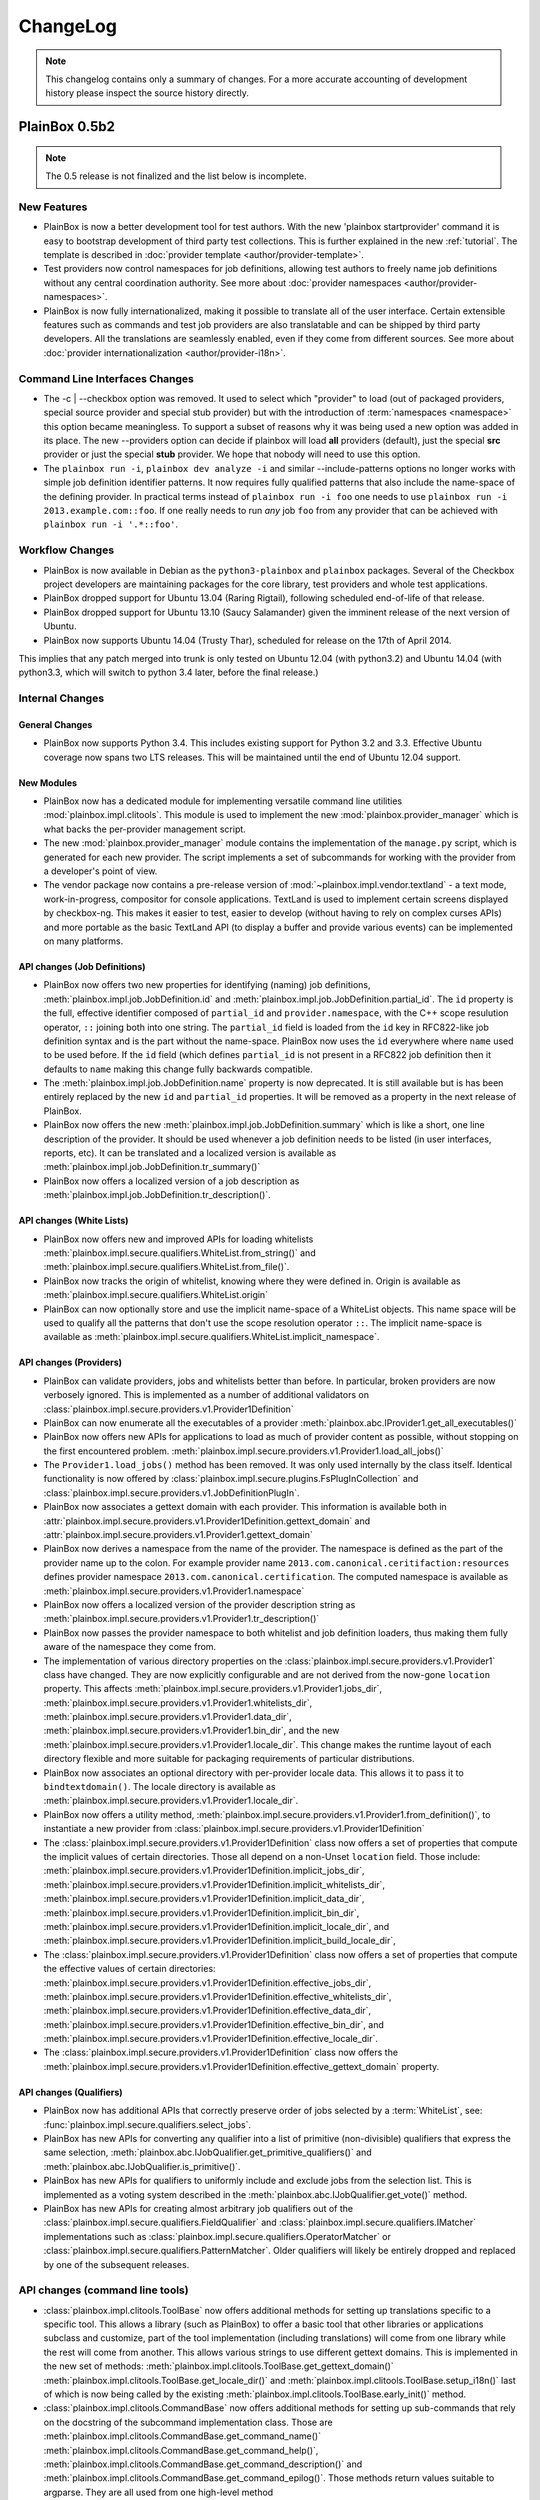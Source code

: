 ChangeLog
=========

.. note::
    This changelog contains only a summary of changes. For a more accurate
    accounting of development history please inspect the source history
    directly.

PlainBox 0.5b2
^^^^^^^^^^^^^^

.. note::

    The 0.5 release is not finalized and the list below is incomplete.

New Features
------------

* PlainBox is now a better development tool for test authors. With the new
  'plainbox startprovider' command it is easy to bootstrap  development of
  third party test collections. This is further explained in the new
  :ref:`tutorial`. The template is described in :doc:`provider template
  <author/provider-template>`.
* Test providers now control namespaces for job definitions, allowing test
  authors to freely name job definitions without any central coordination
  authority. See more about :doc:`provider namespaces
  <author/provider-namespaces>`.
* PlainBox is now fully internationalized, making it possible to translate all
  of the user interface. Certain extensible features such as commands and test
  job providers are also translatable and can be shipped by third party
  developers. All the translations are seamlessly enabled, even if they come
  from different sources. See more about :doc:`provider internationalization
  <author/provider-i18n>`.

Command Line Interfaces Changes
-------------------------------

* The -c | --checkbox option was removed. It used to select which "provider" to
  load (out of packaged providers, special source provider and special stub
  provider) but with the introduction of :term:`namespaces <namespace>` this
  option became meaningless. To support a subset of reasons why it was being
  used a new option was added in its place. The new --providers option can
  decide if plainbox will load **all** providers (default), just the special
  **src** provider or just the special **stub** provider. We hope that nobody
  will need to use this option.

* The ``plainbox run -i``, ``plainbox dev analyze -i`` and similar
  --include-patterns options no longer works with simple job definition
  identifier patterns. It now requires fully qualified patterns that also
  include the name-space of the defining provider. In practical terms instead
  of ``plainbox run -i foo`` one needs to use ``plainbox run -i
  2013.example.com::foo``. If one really needs to run *any* job ``foo`` from
  any provider that can be achieved with ``plainbox run -i '.*::foo'``.

Workflow Changes
----------------

* PlainBox is now available in Debian as the ``python3-plainbox`` and
  ``plainbox`` packages. Several of the Checkbox project developers are
  maintaining packages for the core library, test providers and whole test
  applications.
* PlainBox dropped support for Ubuntu 13.04 (Raring Rigtail), following
  scheduled end-of-life of that release.
* PlainBox dropped support for Ubuntu 13.10 (Saucy Salamander) given the
  imminent release of the next version of Ubuntu.
* PlainBox now supports Ubuntu 14.04 (Trusty Thar), scheduled for release on
  the 17th of April 2014.

This implies that any patch merged into trunk is only tested on Ubuntu 12.04
(with python3.2) and Ubuntu 14.04 (with python3.3, which will switch to python
3.4 later, before the final release.)

Internal Changes
----------------

General Changes
...............

* PlainBox now supports Python 3.4. This includes existing support for Python
  3.2 and 3.3. Effective Ubuntu coverage now spans two LTS releases.
  This will be maintained until the end of Ubuntu 12.04 support.

New Modules
...........

* PlainBox now has a dedicated module for implementing versatile command line
  utilities :mod:`plainbox.impl.clitools`. This module is used to implement the
  new :mod:`plainbox.provider_manager` which is what backs the per-provider
  management script.
* The new :mod:`plainbox.provider_manager` module contains the implementation
  of the ``manage.py`` script, which is generated for each new provider. The
  script implements a set of subcommands for working with the provider from a
  developer's point of view. 
* The vendor package now contains a pre-release version of
  :mod:`~plainbox.impl.vendor.textland` - a text mode, work-in-progress,
  compositor for console applications. TextLand is used to implement certain
  screens displayed by checkbox-ng. This makes it easier to test, easier to
  develop (without having to rely on complex curses APIs) and more portable as
  the basic TextLand API (to display a buffer and provide various events) can
  be implemented on many platforms.

API changes (Job Definitions)
.............................

* PlainBox now offers two new properties for identifying (naming) job
  definitions, :meth:`plainbox.impl.job.JobDefinition.id` and
  :meth:`plainbox.impl.job.JobDefinition.partial_id`. The ``id`` property is
  the full, effective identifier composed of ``partial_id`` and
  ``provider.namespace``, with the C++ scope resulution operator, ``::``
  joining both into one string. The ``partial_id`` field is loaded from the
  ``id`` key in  RFC822-like job definition syntax and is the part without the
  name-space. PlainBox now uses the ``id`` everywhere where ``name`` used to be
  used before. If the ``id`` field (which defines ``partial_id`` is not present
  in a RFC822 job definition then it defaults to ``name`` making this change
  fully backwards compatible.
* The :meth:`plainbox.impl.job.JobDefinition.name` property is now deprecated.
  It is still available but is has been entirely replaced by the new ``id`` and
  ``partial_id`` properties. It will be removed as a property in the next
  release of PlainBox.
* PlainBox now offers the new :meth:`plainbox.impl.job.JobDefinition.summary`
  which is like a short, one line description of the provider. It should be
  used whenever a job definition needs to be listed (in user interfaces,
  reports, etc). It can be translated and a localized version is available as
  :meth:`plainbox.impl.job.JobDefinition.tr_summary()`
* PlainBox now offers a localized version of a job description as
  :meth:`plainbox.impl.job.JobDefinition.tr_description()`.

API changes (White Lists)
.........................

* PlainBox now offers new and improved APIs for loading whitelists
  :meth:`plainbox.impl.secure.qualifiers.WhiteList.from_string()` and
  :meth:`plainbox.impl.secure.qualifiers.WhiteList.from_file()`.
* PlainBox now tracks the origin of whitelist, knowing where they were defined
  in. Origin is available as
  :meth:`plainbox.impl.secure.qualifiers.WhiteList.origin`
* PlainBox can now optionally store and use the implicit name-space of a
  WhiteList objects. This name space will be used to qualify all the patterns
  that don't use the scope resolution operator ``::``.
  The implicit name-space is available as
  :meth:`plainbox.impl.secure.qualifiers.WhiteList.implicit_namespace`.

API changes (Providers)
.......................

* PlainBox can validate providers, jobs and whitelists better than before. In
  particular, broken providers are now verbosely ignored. This is implemented
  as a number of additional validators on
  :class:`plainbox.impl.secure.providers.v1.Provider1Definition`
* PlainBox can now enumerate all the executables of a provider
  :meth:`plainbox.abc.IProvider1.get_all_executables()`
* PlainBox now offers new APIs for applications to load as much of provider
  content as possible, without stopping on the first encountered problem.
  :meth:`plainbox.impl.secure.providers.v1.Provider1.load_all_jobs()`
* The ``Provider1.load_jobs()`` method has been removed. It was only used
  internally by the class itself. Identical functionality is now offered by
  :class:`plainbox.impl.secure.plugins.FsPlugInCollection` and
  :class:`plainbox.impl.secure.providers.v1.JobDefinitionPlugIn`.
* PlainBox now associates a gettext domain with each provider. This
  information is available both in
  :attr:`plainbox.impl.secure.providers.v1.Provider1Definition.gettext_domain`
  and :attr:`plainbox.impl.secure.providers.v1.Provider1.gettext_domain`
* PlainBox now derives a namespace from the name of the provider. The namespace
  is defined as  the part of the provider name up to the colon. For example
  provider name ``2013.com.canonical.ceritifaction:resources`` defines provider
  namespace ``2013.com.canonical.certification``. The computed namespace is
  available as :meth:`plainbox.impl.secure.providers.v1.Provider1.namespace`
* PlainBox now offers a localized version of the provider description string as
  :meth:`plainbox.impl.secure.providers.v1.Provider1.tr_description()`
* PlainBox now passes the provider namespace to both whitelist and job
  definition loaders, thus making them fully aware of the namespace they come
  from.
* The implementation of various directory properties on the
  :class:`plainbox.impl.secure.providers.v1.Provider1` class have changed. They
  are now explicitly configurable and are not derived from the now-gone
  ``location`` property. This affects 
  :meth:`plainbox.impl.secure.providers.v1.Provider1.jobs_dir`,
  :meth:`plainbox.impl.secure.providers.v1.Provider1.whitelists_dir`,
  :meth:`plainbox.impl.secure.providers.v1.Provider1.data_dir`,
  :meth:`plainbox.impl.secure.providers.v1.Provider1.bin_dir`, and the new
  :meth:`plainbox.impl.secure.providers.v1.Provider1.locale_dir`.  This change
  makes the runtime layout of each directory flexible and more suitable for
  packaging requirements of particular distributions.
* PlainBox now associates an optional directory with per-provider locale data.
  This allows it to pass it to ``bindtextdomain()``.  The locale directory is
  available as :meth:`plainbox.impl.secure.providers.v1.Provider1.locale_dir`.
* PlainBox now offers a utility method,
  :meth:`plainbox.impl.secure.providers.v1.Provider1.from_definition()`, to
  instantiate a new provider from
  :class:`plainbox.impl.secure.providers.v1.Provider1Definition`
* The :class:`plainbox.impl.secure.providers.v1.Provider1Definition` class now
  offers a set of properties that compute the implicit values of certain
  directories. Those all depend on a non-Unset ``location`` field. Those
  include:
  :meth:`plainbox.impl.secure.providers.v1.Provider1Definition.implicit_jobs_dir`,
  :meth:`plainbox.impl.secure.providers.v1.Provider1Definition.implicit_whitelists_dir`,
  :meth:`plainbox.impl.secure.providers.v1.Provider1Definition.implicit_data_dir`,
  :meth:`plainbox.impl.secure.providers.v1.Provider1Definition.implicit_bin_dir`,
  :meth:`plainbox.impl.secure.providers.v1.Provider1Definition.implicit_locale_dir`,
  and
  :meth:`plainbox.impl.secure.providers.v1.Provider1Definition.implicit_build_locale_dir`,
* The :class:`plainbox.impl.secure.providers.v1.Provider1Definition` class now
  offers a set of properties that compute the effective values of certain
  directories:
  :meth:`plainbox.impl.secure.providers.v1.Provider1Definition.effective_jobs_dir`,
  :meth:`plainbox.impl.secure.providers.v1.Provider1Definition.effective_whitelists_dir`,
  :meth:`plainbox.impl.secure.providers.v1.Provider1Definition.effective_data_dir`,
  :meth:`plainbox.impl.secure.providers.v1.Provider1Definition.effective_bin_dir`,
  and
  :meth:`plainbox.impl.secure.providers.v1.Provider1Definition.effective_locale_dir`.
* The :class:`plainbox.impl.secure.providers.v1.Provider1Definition` class now
  offers the
  :meth:`plainbox.impl.secure.providers.v1.Provider1Definition.effective_gettext_domain`
  property.

API changes (Qualifiers)
........................

* PlainBox now has additional APIs that correctly preserve order of jobs
  selected by a :term:`WhiteList`, see:
  :func:`plainbox.impl.secure.qualifiers.select_jobs`.
* PlainBox has new APIs for converting any qualifier into a list of primitive
  (non-divisible) qualifiers that express the same selection,
  :meth:`plainbox.abc.IJobQualifier.get_primitive_qualifiers()` and
  :meth:`plainbox.abc.IJobQualifier.is_primitive()`.
* PlainBox has new APIs for qualifiers to uniformly include and exclude jobs
  from the selection list. This is implemented as a voting system described in
  the :meth:`plainbox.abc.IJobQualifier.get_vote()` method.
* PlainBox has new APIs for creating almost arbitrary job qualifiers out of the
  :class:`plainbox.impl.secure.qualifiers.FieldQualifier` and
  :class:`plainbox.impl.secure.qualifiers.IMatcher` implementations such as
  :class:`plainbox.impl.secure.qualifiers.OperatorMatcher` or
  :class:`plainbox.impl.secure.qualifiers.PatternMatcher`. Older qualifiers
  will likely be entirely dropped and replaced by one of the subsequent
  releases. 

API changes (command line tools)
--------------------------------

* :class:`plainbox.impl.clitools.ToolBase` now offers additional methods for
  setting up translations specific to a specific tool. This allows a library
  (such as PlainBox) to offer a basic tool that other libraries or applications
  subclass and customize, part of the tool implementation (including
  translations) will come from one library while the rest will come from
  another. This allows various strings to use different gettext domains. This
  is implemented in the new set of methods:
  :meth:`plainbox.impl.clitools.ToolBase.get_gettext_domain()`
  :meth:`plainbox.impl.clitools.ToolBase.get_locale_dir()` and
  :meth:`plainbox.impl.clitools.ToolBase.setup_i18n()` last of which is now
  being called by the existing
  :meth:`plainbox.impl.clitools.ToolBase.early_init()` method.
* :class:`plainbox.impl.clitools.CommandBase` now offers additional methods for
  setting up sub-commands that rely on the docstring of the subcommand
  implementation class. Those are
  :meth:`plainbox.impl.clitools.CommandBase.get_command_name()`
  :meth:`plainbox.impl.clitools.CommandBase.get_command_help()`,
  :meth:`plainbox.impl.clitools.CommandBase.get_command_description()` and
  :meth:`plainbox.impl.clitools.CommandBase.get_command_epilog()`. Those
  methods return values suitable to argparse. They are all used from one
  high-level method :meth:`plainbox.impl.clitools.CommandBase.add_subcommand()`
  which is now used in the implementation of various new subcommand classes.
  All of those methods are aware of i18n and hide all of the associated
  complexity.

API changes (Resources)
-----------------------

* :class:`plainbox.impl.resource.ResourceExpression` now accepts, stores and
  users an optional implicit name-space that qualifies all resource
  identifiers. It is also available as
  :meth:`plainbox.impl.resource.ResourceExpression.implicit_namespace`.
* :class:`plainbox.impl.resource.ResourceProgram` now accepts and uses an
  optional implicit name-space that is being forwarded to the resource
  expressions.

API changes (Execution Controllers)
-----------------------------------

* :class:`plainbox.impl.ctrl.CheckBoxExecutionController` no longer puts all of
  the provider-specific executables onto the PATH of the execution environment
  for each job definition. Now only executables from providers that have the
  same name-space as the job that needs to be executed are added to PATH.  This
  brings the behavior of execution controllers in sync with all the other
  name-space-aware components.

API changes (Other)
...................

* :class:`plainbox.impl.secure.plugins.FsPlugInCollection` can now load plug-ins
  from files of various extensions. The ``ext`` argument can now be a list of
  extensions to load.
* :class:`plainbox.impl.secure.plugins.FsPlugInCollection` now takes a list of
  directories instead of a PATH-like argument that had to be split with the
  platform-specific path separator.
* :class:`plainbox.impl.secure.rfc822.Origin` gained the
  :meth:`plainbox.impl.secure.rfc822.Origin.relative_to()` method which is
  useful for presenting origin objects in a human-friendly form.
* Implementations of :class:`plainbox.impl.secure.plugins.IPlugIn` can now
  raise :class:`plainbox.impl.secure.plugins.PlugInError` to prevent being
  added to a plug-in collection.
* :class:`plainbox.impl.secure.config.Config` gained
  :meth:`plainbox.impl.secure.config.Config.get_parser_obj()` and
  :meth:`plainbox.impl.secure.config.Config.write()` which allow configuration
  changes to be written back to the filesystem.
* :class:`plainbox.impl.secure.config.Config` now has special support for the
  new :class:`plainbox.impl.secure.config.NotUnsetValidator`. Unlike all other
  validators, it is allowed to inspect the special
  :data:`plainbox.impl.secure.config.Unset` value.
* PlainBox now stores application identifier
  :meth:`plainbox.impl.session.state.SessionMetaData.app_id` which complements
  the existing application-specific blob property
  :meth:`plainbox.impl.session.state.SessionMetaData.app_blob` to allow
  applications to resume only the session that they have created. This feature
  will allow multiple plainbox-based applications to co-exist their state
  without clashes.

Bug fixes
---------

* Bugfixes: https://launchpad.net/checkbox/+milestone/plainbox-0.5a1
* Bugfixes: https://launchpad.net/checkbox/+milestone/plainbox-0.5b1

PlainBox 0.4
^^^^^^^^^^^^

* Bugfixes: https://launchpad.net/checkbox/+milestone/plainbox-0.4

PlainBox 0.4 beta 2
^^^^^^^^^^^^^^^^^^^

* Bugfixes: https://launchpad.net/checkbox/+milestone/plainbox-0.4b2

PlainBox 0.4 beta 1
^^^^^^^^^^^^^^^^^^^

* Lots of production usage, bug fixes and improvements. Too many to
  list here but we shipped one commercial product on top of plainbox
  and it basically works.
* Better internal abstractions, job runner, execution controller,
  session state controller, session manager, suspend and resume
  Helpers, on-disk format version and upgrade support. Lots of very
  important internal plumbing done better to improve maintainability
  of the code.
* Switched from a model where checkbox and plainbox are tied closely
  together to a model where plainbox is a back-end for multiple
  different products and job definitions (all kinds of "test
  payload") is orthogonal to the interaction/work-flow/user
  interface.  This opens up the path for a separate "test payload
  market" to form around plainbox where various projects can just
  focus on producing and maintaining tests rather than complete
  solutions by themselves. Such parties don't have to coordinate with
  anyone or manage their code inside our repository.
* Generalized the trusted launcher concept to run any job wrapped
  inside a job provider. This allows any job, regardless where it is
  coming from, to run as another user securely and easily.
* DBus service (present throughout the development cycle) moved to
  checkbox-ng as it was not mature enough. Makes plainbox easier to
  test by hiding the complexity in another project. Not sure if we
  keep the DBus interface though so this was a good move for the core
  itself.

PlainBox 0.3
^^^^^^^^^^^^

* Added support for all job types (manual, user-interact, user-verify, attachment, local)
* Added support for running as another user
* Added support for creating session checkpoints and resuming testing across reboots
* Added support for exporting test results to JSON, plain text and XML
* Added support for handling binary data (eg, binary attachments)
* Added support for using sub-commands to the main plainbox executable
* Added documentation to the project
* Numerous internal re-factorings, changes and improvements.
* Improved unit and integration testing coverage

PlainBox 0.2
^^^^^^^^^^^^

* Last release made from the standalone github tree.
* Added support for discovering dependencies and automatic dependency
  resolution (for both job dependencies and resource dependencies)

PlainBox 0.1
^^^^^^^^^^^^

* Initial release

